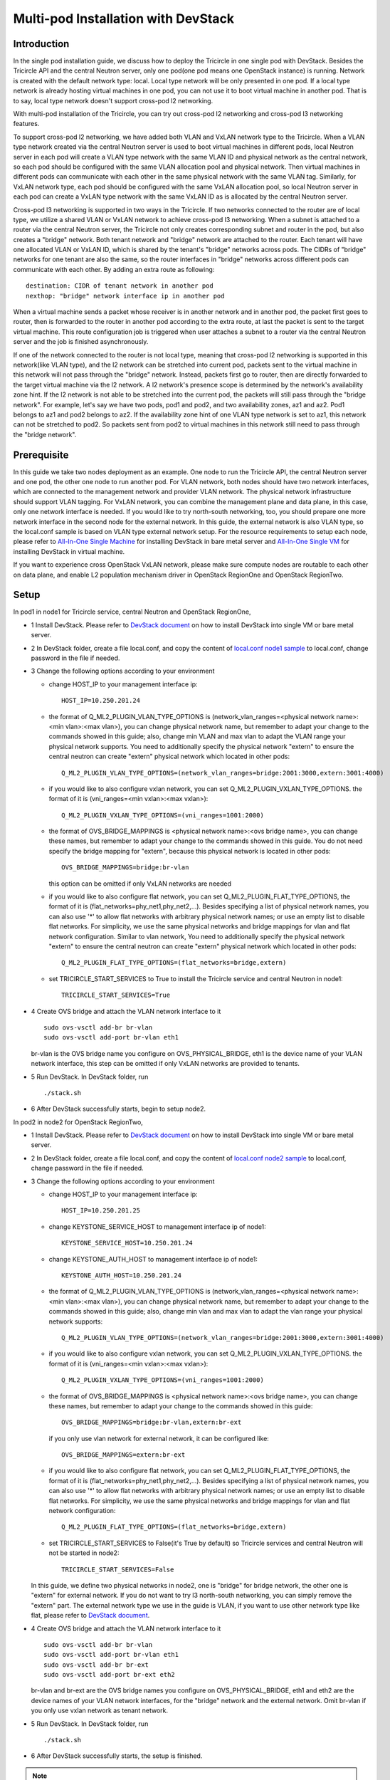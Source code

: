 ====================================
Multi-pod Installation with DevStack
====================================

Introduction
^^^^^^^^^^^^

In the single pod installation guide, we discuss how to deploy the Tricircle in
one single pod with DevStack. Besides the Tricircle API and the central Neutron
server, only one pod(one pod means one OpenStack instance) is running. Network
is created with the default network type: local. Local type network will be only
presented in one pod. If a local type network is already hosting virtual machines
in one pod, you can not use it to boot virtual machine in another pod. That is
to say, local type network doesn't support cross-pod l2 networking.

With multi-pod installation of the Tricircle, you can try out cross-pod l2
networking and cross-pod l3 networking features.

To support cross-pod l2 networking, we have added both VLAN and VxLAN
network type to the Tricircle. When a VLAN type network created via the
central Neutron server is used to boot virtual machines in different pods, local
Neutron server in each pod will create a VLAN type network with the same VLAN
ID and physical network as the central network, so each pod should be configured
with the same VLAN allocation pool and physical network. Then virtual machines
in different pods can communicate with each other in the same physical network
with the same VLAN tag. Similarly, for VxLAN network type, each pod should be
configured with the same VxLAN allocation pool, so local Neutron server in each
pod can create a VxLAN type network with the same VxLAN ID as is allocated by
the central Neutron server.

Cross-pod l3 networking is supported in two ways in the Tricircle. If two
networks connected to the router are of local type, we utilize a shared
VLAN or VxLAN network to achieve cross-pod l3 networking. When a subnet is
attached to a router via the central Neutron server, the Tricircle not only
creates corresponding subnet and router in the pod, but also creates a "bridge"
network. Both tenant network and "bridge" network are attached to the router.
Each tenant will have one allocated VLAN or VxLAN ID, which is shared by the
tenant's "bridge" networks across pods. The CIDRs of "bridge" networks for one
tenant are also the same, so the router interfaces in "bridge" networks across
different pods can communicate with each other. By adding an extra route as
following::

  destination: CIDR of tenant network in another pod
  nexthop: "bridge" network interface ip in another pod

When a virtual machine sends a packet whose receiver is in another network and
in another pod, the packet first goes to router, then is forwarded to the router
in another pod according to the extra route, at last the packet is sent to the
target virtual machine. This route configuration job is triggered when user
attaches a subnet to a router via the central Neutron server and the job is
finished asynchronously.

If one of the network connected to the router is not local type, meaning that
cross-pod l2 networking is supported in this network(like VLAN type), and
the l2 network can be stretched into current pod, packets sent to the virtual
machine in this network will not pass through the "bridge" network. Instead,
packets first go to router, then are directly forwarded to the target virtual
machine via the l2 network. A l2 network's presence scope is determined by the
network's availability zone hint. If the l2 network is not able to be stretched
into the current pod, the packets will still pass through the "bridge network".
For example, let's say we have two pods, pod1 and pod2, and two availability
zones, az1 and az2. Pod1 belongs to az1 and pod2 belongs to az2. If the
availability zone hint of one VLAN type network is set to az1, this
network can not be stretched to pod2. So packets sent from pod2 to virtual
machines in this network still need to pass through the "bridge network".

Prerequisite
^^^^^^^^^^^^

In this guide we take two nodes deployment as an example. One node to run the
Tricircle API, the central Neutron server and one pod, the other one node to run
another pod. For VLAN network, both nodes should have two network interfaces,
which are connected to the management network and provider VLAN network. The
physical network infrastructure should support VLAN tagging. For VxLAN network,
you can combine the management plane and data plane, in this case, only one
network interface is needed. If you would like to try north-south networking,
too, you should prepare one more network interface in the second node for the
external network. In this guide, the external network is also VLAN type, so the
local.conf sample is based on VLAN type external network setup. For the resource
requirements to setup each node, please refer to
`All-In-One Single Machine <http://docs.openstack.org/developer/devstack/guides/single-machine.html>`_
for installing DevStack in bare metal server and
`All-In-One Single VM <http://docs.openstack.org/developer/devstack/guides/single-vm.html>`_
for installing DevStack in virtual machine.

If you want to experience cross OpenStack VxLAN network, please make sure
compute nodes are routable to each other on data plane, and enable L2
population mechanism driver in OpenStack RegionOne and OpenStack RegionTwo.


Setup
^^^^^

In pod1 in node1 for Tricircle service, central Neutron and OpenStack
RegionOne,

- 1 Install DevStack. Please refer to
  `DevStack document <http://docs.openstack.org/developer/devstack/>`_
  on how to install DevStack into single VM or bare metal server.

- 2 In DevStack folder, create a file local.conf, and copy the content of
  `local.conf node1 sample <https://github.com/openstack/tricircle/blob/master/devstack/local.conf.node_1.sample>`_
  to local.conf, change password in the file if needed.

- 3 Change the following options according to your environment

  - change HOST_IP to your management interface ip::

      HOST_IP=10.250.201.24

  - the format of Q_ML2_PLUGIN_VLAN_TYPE_OPTIONS is
    (network_vlan_ranges=<physical network name>:<min vlan>:<max vlan>),
    you can change physical network name, but remember to adapt your change
    to the commands showed in this guide; also, change min VLAN and max vlan
    to adapt the VLAN range your physical network supports. You need to
    additionally specify the physical network "extern" to ensure the
    central neutron can create "extern" physical network which located in
    other pods::

      Q_ML2_PLUGIN_VLAN_TYPE_OPTIONS=(network_vlan_ranges=bridge:2001:3000,extern:3001:4000)

  - if you would like to also configure vxlan network, you can set
    Q_ML2_PLUGIN_VXLAN_TYPE_OPTIONS. the format of it is
    (vni_ranges=<min vxlan>:<max vxlan>)::

      Q_ML2_PLUGIN_VXLAN_TYPE_OPTIONS=(vni_ranges=1001:2000)

  - the format of OVS_BRIDGE_MAPPINGS is <physical network name>:<ovs bridge name>,
    you can change these names, but remember to adapt your change to the
    commands showed in this guide. You do not need specify the bridge mapping
    for "extern", because this physical network is located in other pods::

      OVS_BRIDGE_MAPPINGS=bridge:br-vlan

    this option can be omitted if only VxLAN networks are needed

  - if you would like to also configure flat network, you can set
    Q_ML2_PLUGIN_FLAT_TYPE_OPTIONS, the format of it is
    (flat_networks=phy_net1,phy_net2,...). Besides specifying a list of
    physical network names, you can also use '*' to allow flat networks with
    arbitrary physical network names; or use an empty list to disable flat
    networks. For simplicity, we use the same physical networks and bridge
    mappings for vlan and flat network configuration. Similar to vlan network,
    You need to additionally specify the physical network "extern" to ensure
    the central neutron can create "extern" physical network which located in
    other pods::

      Q_ML2_PLUGIN_FLAT_TYPE_OPTIONS=(flat_networks=bridge,extern)

  - set TRICIRCLE_START_SERVICES to True to install the Tricircle service and
    central Neutron in node1::

      TRICIRCLE_START_SERVICES=True

- 4 Create OVS bridge and attach the VLAN network interface to it ::

    sudo ovs-vsctl add-br br-vlan
    sudo ovs-vsctl add-port br-vlan eth1

  br-vlan is the OVS bridge name you configure on OVS_PHYSICAL_BRIDGE, eth1 is
  the device name of your VLAN network interface, this step can be omitted if
  only VxLAN networks are provided to tenants.

- 5 Run DevStack. In DevStack folder, run ::

    ./stack.sh

- 6 After DevStack successfully starts, begin to setup node2.

In pod2 in node2 for OpenStack RegionTwo,

- 1 Install DevStack. Please refer to
  `DevStack document <http://docs.openstack.org/developer/devstack/>`_
  on how to install DevStack into single VM or bare metal server.

- 2 In DevStack folder, create a file local.conf, and copy the content of
  `local.conf node2 sample <https://github.com/openstack/tricircle/blob/master/devstack/local.conf.node_2.sample>`_
  to local.conf, change password in the file if needed.

- 3 Change the following options according to your environment

  - change HOST_IP to your management interface ip::

      HOST_IP=10.250.201.25

  - change KEYSTONE_SERVICE_HOST to management interface ip of node1::

      KEYSTONE_SERVICE_HOST=10.250.201.24

  - change KEYSTONE_AUTH_HOST to management interface ip of node1::

      KEYSTONE_AUTH_HOST=10.250.201.24

  - the format of Q_ML2_PLUGIN_VLAN_TYPE_OPTIONS is
    (network_vlan_ranges=<physical network name>:<min vlan>:<max vlan>),
    you can change physical network name, but remember to adapt your change
    to the commands showed in this guide; also, change min vlan and max vlan
    to adapt the vlan range your physical network supports::

      Q_ML2_PLUGIN_VLAN_TYPE_OPTIONS=(network_vlan_ranges=bridge:2001:3000,extern:3001:4000)

  - if you would like to also configure vxlan network, you can set
    Q_ML2_PLUGIN_VXLAN_TYPE_OPTIONS. the format of it is
    (vni_ranges=<min vxlan>:<max vxlan>)::

      Q_ML2_PLUGIN_VXLAN_TYPE_OPTIONS=(vni_ranges=1001:2000)

  - the format of OVS_BRIDGE_MAPPINGS is <physical network name>:<ovs bridge name>,
    you can change these names, but remember to adapt your change to the commands
    showed in this guide::

      OVS_BRIDGE_MAPPINGS=bridge:br-vlan,extern:br-ext

    if you only use vlan network for external network, it can be configured like::

      OVS_BRIDGE_MAPPINGS=extern:br-ext

  - if you would like to also configure flat network, you can set
    Q_ML2_PLUGIN_FLAT_TYPE_OPTIONS, the format of it is
    (flat_networks=phy_net1,phy_net2,...). Besides specifying a list of
    physical network names, you can also use '*' to allow flat networks with
    arbitrary physical network names; or use an empty list to disable flat
    networks. For simplicity, we use the same physical networks and bridge
    mappings for vlan and flat network configuration::

      Q_ML2_PLUGIN_FLAT_TYPE_OPTIONS=(flat_networks=bridge,extern)

  - set TRICIRCLE_START_SERVICES to False(it's True by default) so Tricircle
    services and central Neutron will not be started in node2::

      TRICIRCLE_START_SERVICES=False

  In this guide, we define two physical networks in node2, one is "bridge" for
  bridge network, the other one is "extern" for external network. If you do not
  want to try l3 north-south networking, you can simply remove the "extern"
  part. The external network type we use in the guide is VLAN, if you want to
  use other network type like flat, please refer to
  `DevStack document <http://docs.openstack.org/developer/devstack/>`_.

- 4 Create OVS bridge and attach the VLAN network interface to it ::

    sudo ovs-vsctl add-br br-vlan
    sudo ovs-vsctl add-port br-vlan eth1
    sudo ovs-vsctl add-br br-ext
    sudo ovs-vsctl add-port br-ext eth2

  br-vlan and br-ext are the OVS bridge names you configure on
  OVS_PHYSICAL_BRIDGE, eth1 and eth2 are the device names of your VLAN network
  interfaces, for the "bridge" network and the external network. Omit br-vlan
  if you only use vxlan network as tenant network.

- 5 Run DevStack. In DevStack folder, run ::

    ./stack.sh

- 6 After DevStack successfully starts, the setup is finished.

.. note:: In the newest version of codes, we may fail to boot an instance in
   node2. The reason is that Apache configuration file of Nova placement API
   doesn't grant access right to the placement API bin folder. You can use
   "screen -r" to check placement API is working well or not. If placement API
   is in stuck status, manually update "/etc/apache2/sites-enabled/placement-api.conf"
   placement API configuration file in node2 to add the following section::

       <Directory /usr/local/bin>
           Require all granted
       </Directory>

   After update, restart Apache service first, and then placement API.

   **This problem no longer exists after this patch:**

   https://github.com/openstack-dev/devstack/commit/6ed53156b6198e69d59d1cf3a3497e96f5b7a870

How to play
^^^^^^^^^^^

- 1 After DevStack successfully starts, we need to create environment variables
  for the user (admin user as example in this guide). In DevStack folder ::

    source openrc admin demo

- 2 Unset the region name environment variable, so that the command can be
  issued to specified region in following commands as needed ::

    unset OS_REGION_NAME

- 3 Check if services have been correctly registered. Run ::

    openstack --os-region-name=RegionOne endpoint list

  you should get output looks like as following ::

    +----------------------------------+---------------+--------------+----------------+
    | ID                               | Region        | Service Name | Service Type   |
    +----------------------------------+---------------+--------------+----------------+
    | 4adaab1426d94959be46314b4bd277c2 | RegionOne     | glance       | image          |
    | 5314a11d168042ed85a1f32d40030b31 | RegionTwo     | nova_legacy  | compute_legacy |
    | ea43c53a8ab7493dacc4db079525c9b1 | RegionOne     | keystone     | identity       |
    | a1f263473edf4749853150178be1328d | RegionOne     | neutron      | network        |
    | ebea16ec07d94ed2b5356fb0a2a3223d | RegionTwo     | neutron      | network        |
    | 8d374672c09845f297755117ec868e11 | CentralRegion | tricircle    | Tricircle      |
    | e62e543bb9cf45f593641b2d00d72700 | RegionOne     | nova_legacy  | compute_legacy |
    | 540bdedfc449403b9befef3c2bfe3510 | RegionOne     | nova         | compute        |
    | d533429712954b29b9f37debb4f07605 | RegionTwo     | glance       | image          |
    | c8bdae9506cd443995ee3c89e811fb45 | CentralRegion | neutron      | network        |
    | 991d304dfcc14ccf8de4f00271fbfa22 | RegionTwo     | nova         | compute        |
    +----------------------------------+---------------+--------------+----------------+

  "CentralRegion" is the region you set in local.conf via CENTRAL_REGION_NAME,
  whose default value is "CentralRegion", we use it as the region for the
  Tricircle API and central Neutron server. "RegionOne" and "RegionTwo" are the
  normal OpenStack regions which includes Nova, Neutron and Glance. Shared
  Keystone service is registered in "RegionOne".

- 4 Get token for the later commands. Run ::

    openstack --os-region-name=RegionOne token issue

- 5 Create pod instances for the Tricircle to manage the mapping between
  availability zones and OpenStack instances, "$token" is obtained in step 4 ::

    curl -X POST http://127.0.0.1/tricircle/v1.0/pods -H "Content-Type: application/json" \
      -H "X-Auth-Token: $token" -d '{"pod": {"region_name":  "CentralRegion"}}'

    curl -X POST http://127.0.0.1/tricircle/v1.0/pods -H "Content-Type: application/json" \
      -H "X-Auth-Token: $token" -d '{"pod": {"region_name":  "RegionOne", "az_name": "az1"}}'

    curl -X POST http://127.0.0.1/tricircle/v1.0/pods -H "Content-Type: application/json" \
      -H "X-Auth-Token: $token" -d '{"pod": {"region_name":  "RegionTwo", "az_name": "az2"}}'

  Pay attention to "region_name" parameter we specify when creating pod. Pod name
  should exactly match the region name registered in Keystone. In the above
  commands, we create pods named "CentralRegion", "RegionOne" and "RegionTwo".

- 6 Create necessary resources in central Neutron server ::

    neutron --os-region-name=CentralRegion net-create net1
    neutron --os-region-name=CentralRegion subnet-create net1 10.0.1.0/24
    neutron --os-region-name=CentralRegion net-create net2
    neutron --os-region-name=CentralRegion subnet-create net2 10.0.2.0/24

  Please note that the net1 and net2 ID will be used in later step to boot VM.

- 7 Get image ID and flavor ID which will be used in VM booting ::

    glance --os-region-name=RegionOne image-list
    nova --os-region-name=RegionOne flavor-list
    glance --os-region-name=RegionTwo image-list
    nova --os-region-name=RegionTwo flavor-list

- 8 Boot virtual machines ::

    nova --os-region-name=RegionOne boot --flavor 1 --image $image1_id --nic net-id=$net1_id vm1
    nova --os-region-name=RegionTwo boot --flavor 1 --image $image2_id --nic net-id=$net2_id vm2

- 9 Verify the VMs are connected to the networks ::

    neutron --os-region-name=CentralRegion port-list
    neutron --os-region-name=RegionOne port-list
    nova --os-region-name=RegionOne list
    neutron --os-region-name=RegionTwo port-list
    nova --os-region-name=RegionTwo list

  The ip address of each VM could be found in local Neutron server and central
  Neutron server. The port has same uuid in local Neutron server and central
  Neutron Server.

- 10 Create external network and subnet ::

    curl -X POST http://127.0.0.1:20001/v2.0/networks -H "Content-Type: application/json" \
      -H "X-Auth-Token: $token" \
      -d '{"network": {"name": "ext-net", "admin_state_up": true, "router:external": true,  "provider:network_type": "vlan", "provider:physical_network": "extern", "availability_zone_hints": ["RegionTwo"]}}'
    neutron --os-region-name=CentralRegion subnet-create --name ext-subnet --disable-dhcp ext-net 163.3.124.0/24

  Pay attention that when creating external network, we need to pass
  "availability_zone_hints" parameter, which is the name of the pod that will
  host external network.

  *Currently external network needs to be created before attaching subnet to the
  router, because plugin needs to utilize external network information to setup
  bridge network when handling interface adding operation. This limitation will
  be removed later.*

- 11 Create router and attach subnets in central Neutron server ::

    neutron --os-region-name=CentralRegion router-create router
    neutron --os-region-name=CentralRegion router-interface-add router $subnet1_id
    neutron --os-region-name=CentralRegion router-interface-add router $subnet2_id

- 12 Set router external gateway in central Neutron server ::

    neutron --os-region-name=CentralRegion router-gateway-set router ext-net

  Now virtual machine in the subnet attached to the router should be able to
  ping machines in the external network. In our test, we use hypervisor tool
  to directly start a virtual machine in the external network to check the
  network connectivity.

- 13 Launch VNC console and test connection ::

    nova --os-region-name=RegionOne get-vnc-console vm1 novnc
    nova --os-region-name=RegionTwo get-vnc-console vm2 novnc

  You should be able to ping vm1 from vm2 and vice versa.

- 14 Create floating ip in central Neutron server ::

   neutron --os-region-name=CentralRegion floatingip-create ext-net

- 15 Associate floating ip ::

   neutron --os-region-name=CentralRegion floatingip-list
   neutron --os-region-name=CentralRegion port-list
   neutron --os-region-name=CentralRegion floatingip-associate $floatingip_id $port_id

  Now you should be able to access virtual machine with floating ip bound from
  the external network.
